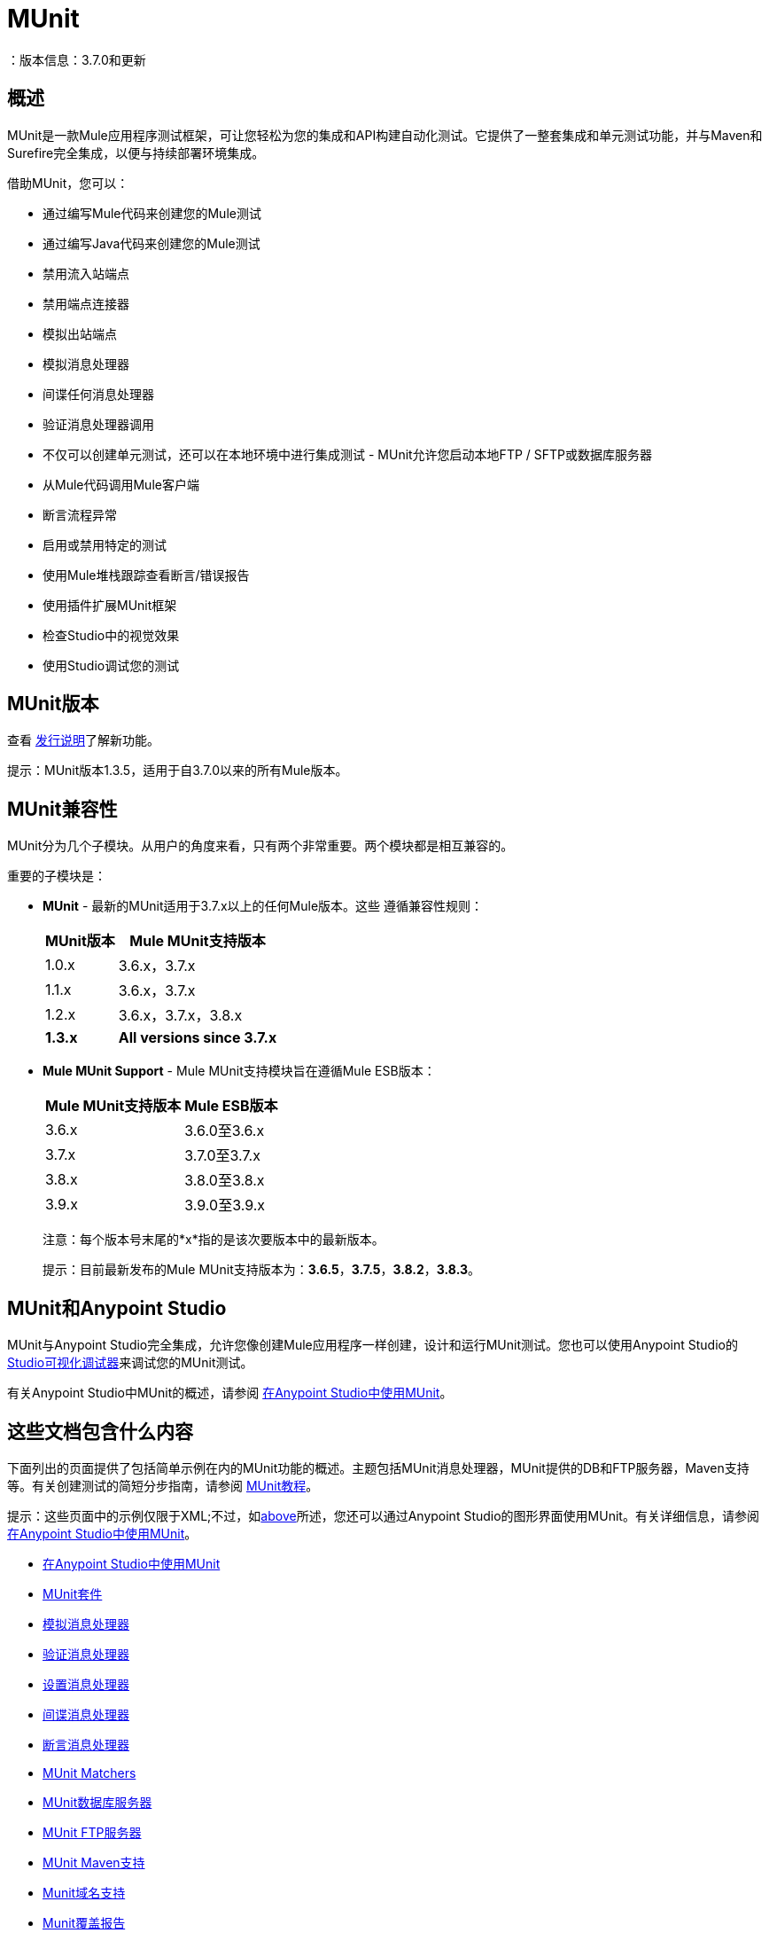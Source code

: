 =  MUnit
：版本信息：3.7.0和更新
:keywords: munit, testing, unit testing

== 概述

MUnit是一款Mule应用程序测试框架，可让您轻松为您的集成和API构建自动化测试。它提供了一整套集成和单元测试功能，并与Maven和Surefire完全集成，以便与持续部署环境集成。

借助MUnit，您可以：

* 通过编写Mule代码来创建您的Mule测试
* 通过编写Java代码来创建您的Mule测试
* 禁用流入站端点
* 禁用端点连接器
* 模拟出站端点
* 模拟消息处理器
* 间谍任何消息处理器
* 验证消息处理器调用
* 不仅可以创建单元测试，还可以在本地环境中进行集成测试 -  MUnit允许您启动本地FTP / SFTP或数据库服务器
* 从Mule代码调用Mule客户端
* 断言流程异常
* 启用或禁用特定的测试
* 使用Mule堆栈跟踪查看断言/错误报告
* 使用插件扩展MUnit框架
* 检查Studio中的视觉效果
* 使用Studio调试您的测试

==  MUnit版本

查看 link:/release-notes/munit-1.3.5-release-notes[发行说明]了解新功能。

提示：MUnit版本1.3.5，适用于自3.7.0以来的所有Mule版本。

==  MUnit兼容性

MUnit分为几个子模块。从用户的角度来看，只有两个非常重要。两个模块都是相互兼容的。

重要的子模块是：

*  *MUnit*  - 最新的MUnit适用于3.7.x以上的任何Mule版本。这些
遵循兼容性规则：
+
[%header%autowidth.spread]
|===
| MUnit版本 | Mule MUnit支持版本
| 1.0.x  | 3.6.x，3.7.x
| 1.1.x  | 3.6.x，3.7.x
| 1.2.x  | 3.6.x，3.7.x，3.8.x
| *1.3.x*  | *All versions since 3.7.x*
|===
*  *Mule MUnit Support*  -  Mule MUnit支持模块旨在遵循Mule ESB版本：
+
[%header%autowidth.spread]
|===
| Mule MUnit支持版本 | Mule ESB版本
| 3.6.x  | 3.6.0至3.6.x
| 3.7.x  | 3.7.0至3.7.x
| 3.8.x  | 3.8.0至3.8.x
| 3.9.x  | 3.9.0至3.9.x
|===
+
注意：每个版本号末尾的*x*指的是该次要版本中的最新版本。
+
提示：目前最新发布的Mule MUnit支持版本为：*3.6.5*，*3.7.5*，*3.8.2*，*3.8.3*。


[[studio]]
==  MUnit和Anypoint Studio

MUnit与Anypoint Studio完全集成，允许您像创建Mule应用程序一样创建，设计和运行MUnit测试。您也可以使用Anypoint Studio的 link:/anypoint-studio/v/5/studio-visual-debugger[Studio可视化调试器]来调试您的MUnit测试。

有关Anypoint Studio中MUnit的概述，请参阅 link:/munit/v/1.3/using-munit-in-anypoint-studio[在Anypoint Studio中使用MUnit]。

== 这些文档包含什么内容

下面列出的页面提供了包括简单示例在内的MUnit功能的概述。主题包括MUnit消息处理器，MUnit提供的DB和FTP服务器，Maven支持等。有关创建测试的简短分步指南，请参阅 link:/munit/v/1.3/munit-short-tutorial[MUnit教程]。

提示：这些页面中的示例仅限于XML;不过，如<<studio,above>>所述，您还可以通过Anypoint Studio的图形界面使用MUnit。有关详细信息，请参阅 link:/munit/v/1.3/using-munit-in-anypoint-studio[在Anypoint Studio中使用MUnit]。

*  link:/munit/v/1.3/using-munit-in-anypoint-studio[在Anypoint Studio中使用MUnit]
*  link:/munit/v/1.3/munit-suite[MUnit套件]
*  link:/munit/v/1.3/mock-message-processor[模拟消息处理器]
*  link:/munit/v/1.3/verify-message-processor[验证消息处理器]
*  link:/munit/v/1.3/set-message-processor[设置消息处理器]
*  link:/munit/v/1.3/spy-message-processor[间谍消息处理器]
*  link:/munit/v/1.3/assertion-message-processor[断言消息处理器]
*  link:/munit/v/1.3/munit-matchers[MUnit Matchers]
*  link:/munit/v/1.3/munit-database-server[MUnit数据库服务器]
*  link:/munit/v/1.3/munit-ftp-server[MUnit FTP服务器]
*  link:/munit/v/1.3/munit-maven-support[MUnit Maven支持]
*  link:/munit/v/1.3/munit-domain-support[Munit域名支持]
*  link:/munit/v/1.3/munit-coverage-report[Munit覆盖报告]
*  link:/munit/v/1.3/munit-short-tutorial[MUnit简短教程]
*  link:/munit/v/1.3/run-and-wait-scope[运行并等待示波器]
*  link:/munit/v/1.3/example-testing-apikit[示例：测试APIKit]
*  link:/munit/v/1.3/munit-1.3-migration-guide[MUnit 1.3迁移指南]
